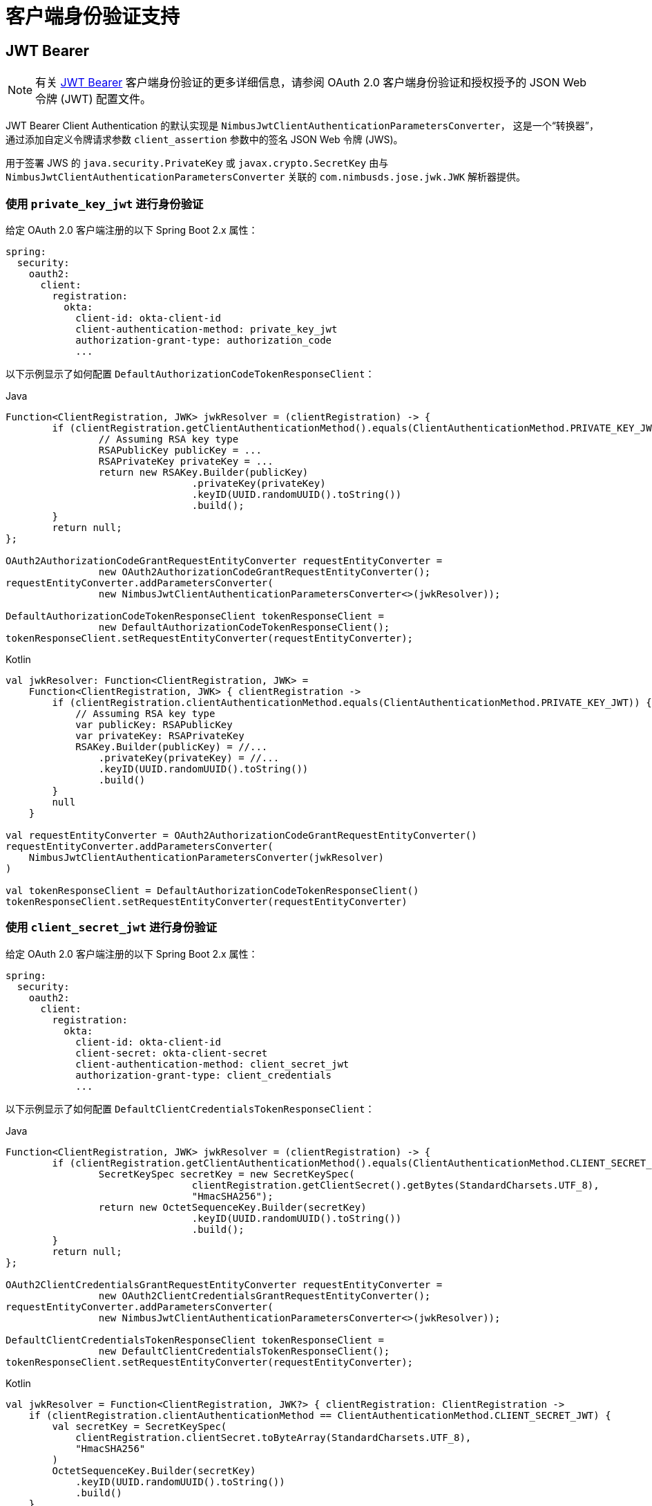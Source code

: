 [[servlet-oauth2Client-client-auth-support]]
= 客户端身份验证支持

[[servlet-oauth2Client-jwt-bearer-auth]]
== JWT Bearer

[NOTE]
有关 https://datatracker.ietf.org/doc/html/rfc7523#section-2.2[JWT Bearer] 客户端身份验证的更多详细信息，请参阅 OAuth 2.0 客户端身份验证和授权授予的 JSON Web 令牌 (JWT) 配置文件。

JWT Bearer Client Authentication 的默认实现是 `NimbusJwtClientAuthenticationParametersConverter`， 这是一个“转换器”，通过添加自定义令牌请求参数
`client_assertion` 参数中的签名 JSON Web 令牌 (JWS)。

用于签署 JWS 的 `java.security.PrivateKey` 或 `javax.crypto.SecretKey` 由与 `NimbusJwtClientAuthenticationParametersConverter` 关联的 `com.nimbusds.jose.jwk.JWK` 解析器提供。

=== 使用 `private_key_jwt` 进行身份验证

给定 OAuth 2.0 客户端注册的以下 Spring Boot 2.x 属性：

[source,yaml]
----
spring:
  security:
    oauth2:
      client:
        registration:
          okta:
            client-id: okta-client-id
            client-authentication-method: private_key_jwt
            authorization-grant-type: authorization_code
            ...
----

以下示例显示了如何配置 `DefaultAuthorizationCodeTokenResponseClient`：

====
.Java
[source,java,role="primary"]
----
Function<ClientRegistration, JWK> jwkResolver = (clientRegistration) -> {
	if (clientRegistration.getClientAuthenticationMethod().equals(ClientAuthenticationMethod.PRIVATE_KEY_JWT)) {
		// Assuming RSA key type
		RSAPublicKey publicKey = ...
		RSAPrivateKey privateKey = ...
		return new RSAKey.Builder(publicKey)
				.privateKey(privateKey)
				.keyID(UUID.randomUUID().toString())
				.build();
	}
	return null;
};

OAuth2AuthorizationCodeGrantRequestEntityConverter requestEntityConverter =
		new OAuth2AuthorizationCodeGrantRequestEntityConverter();
requestEntityConverter.addParametersConverter(
		new NimbusJwtClientAuthenticationParametersConverter<>(jwkResolver));

DefaultAuthorizationCodeTokenResponseClient tokenResponseClient =
		new DefaultAuthorizationCodeTokenResponseClient();
tokenResponseClient.setRequestEntityConverter(requestEntityConverter);
----

.Kotlin
[source,kotlin,role="secondary"]
----
val jwkResolver: Function<ClientRegistration, JWK> =
    Function<ClientRegistration, JWK> { clientRegistration ->
        if (clientRegistration.clientAuthenticationMethod.equals(ClientAuthenticationMethod.PRIVATE_KEY_JWT)) {
            // Assuming RSA key type
            var publicKey: RSAPublicKey
            var privateKey: RSAPrivateKey
            RSAKey.Builder(publicKey) = //...
                .privateKey(privateKey) = //...
                .keyID(UUID.randomUUID().toString())
                .build()
        }
        null
    }

val requestEntityConverter = OAuth2AuthorizationCodeGrantRequestEntityConverter()
requestEntityConverter.addParametersConverter(
    NimbusJwtClientAuthenticationParametersConverter(jwkResolver)
)

val tokenResponseClient = DefaultAuthorizationCodeTokenResponseClient()
tokenResponseClient.setRequestEntityConverter(requestEntityConverter)
----
====


=== 使用 `client_secret_jwt` 进行身份验证

给定 OAuth 2.0 客户端注册的以下 Spring Boot 2.x 属性：

[source,yaml]
----
spring:
  security:
    oauth2:
      client:
        registration:
          okta:
            client-id: okta-client-id
            client-secret: okta-client-secret
            client-authentication-method: client_secret_jwt
            authorization-grant-type: client_credentials
            ...
----

以下示例显示了如何配置 `DefaultClientCredentialsTokenResponseClient`：

====
.Java
[source,java,role="primary"]
----
Function<ClientRegistration, JWK> jwkResolver = (clientRegistration) -> {
	if (clientRegistration.getClientAuthenticationMethod().equals(ClientAuthenticationMethod.CLIENT_SECRET_JWT)) {
		SecretKeySpec secretKey = new SecretKeySpec(
				clientRegistration.getClientSecret().getBytes(StandardCharsets.UTF_8),
				"HmacSHA256");
		return new OctetSequenceKey.Builder(secretKey)
				.keyID(UUID.randomUUID().toString())
				.build();
	}
	return null;
};

OAuth2ClientCredentialsGrantRequestEntityConverter requestEntityConverter =
		new OAuth2ClientCredentialsGrantRequestEntityConverter();
requestEntityConverter.addParametersConverter(
		new NimbusJwtClientAuthenticationParametersConverter<>(jwkResolver));

DefaultClientCredentialsTokenResponseClient tokenResponseClient =
		new DefaultClientCredentialsTokenResponseClient();
tokenResponseClient.setRequestEntityConverter(requestEntityConverter);
----

.Kotlin
[source,kotlin,role="secondary"]
----
val jwkResolver = Function<ClientRegistration, JWK?> { clientRegistration: ClientRegistration ->
    if (clientRegistration.clientAuthenticationMethod == ClientAuthenticationMethod.CLIENT_SECRET_JWT) {
        val secretKey = SecretKeySpec(
            clientRegistration.clientSecret.toByteArray(StandardCharsets.UTF_8),
            "HmacSHA256"
        )
        OctetSequenceKey.Builder(secretKey)
            .keyID(UUID.randomUUID().toString())
            .build()
    }
    null
}

val requestEntityConverter = OAuth2ClientCredentialsGrantRequestEntityConverter()
requestEntityConverter.addParametersConverter(
    NimbusJwtClientAuthenticationParametersConverter(jwkResolver)
)

val tokenResponseClient = DefaultClientCredentialsTokenResponseClient()
tokenResponseClient.setRequestEntityConverter(requestEntityConverter)
----
====

=== 自定义 JWT assertion

`NimbusJwtClientAuthenticationParametersConverter` 生成的 JWT 默认包含 `iss`、`sub`、`aud`、`jti`、`iat` 和 `exp` 声明。 您可以通过向 `setJwtClientAssertionCustomizer()` 提供 `Consumer<NimbusJwtClientAuthenticationParametersConverter.JwtClientAuthenticationContext<T>>` 来自定义 header 和/或 claims。 以下示例显示了如何自定义 JWT 的 claims：

====
.Java
[source,java,role="primary"]
----
Function<ClientRegistration, JWK> jwkResolver = ...

NimbusJwtClientAuthenticationParametersConverter<OAuth2ClientCredentialsGrantRequest> converter =
		new NimbusJwtClientAuthenticationParametersConverter<>(jwkResolver);
converter.setJwtClientAssertionCustomizer((context) -> {
	context.getHeaders().header("custom-header", "header-value");
	context.getClaims().claim("custom-claim", "claim-value");
});
----

.Kotlin
[source,kotlin,role="secondary"]
----
val jwkResolver = ...

val converter: NimbusJwtClientAuthenticationParametersConverter<OAuth2ClientCredentialsGrantRequest> =
    NimbusJwtClientAuthenticationParametersConverter(jwkResolver)
converter.setJwtClientAssertionCustomizer { context ->
    context.headers.header("custom-header", "header-value")
    context.claims.claim("custom-claim", "claim-value")
}
----
====
